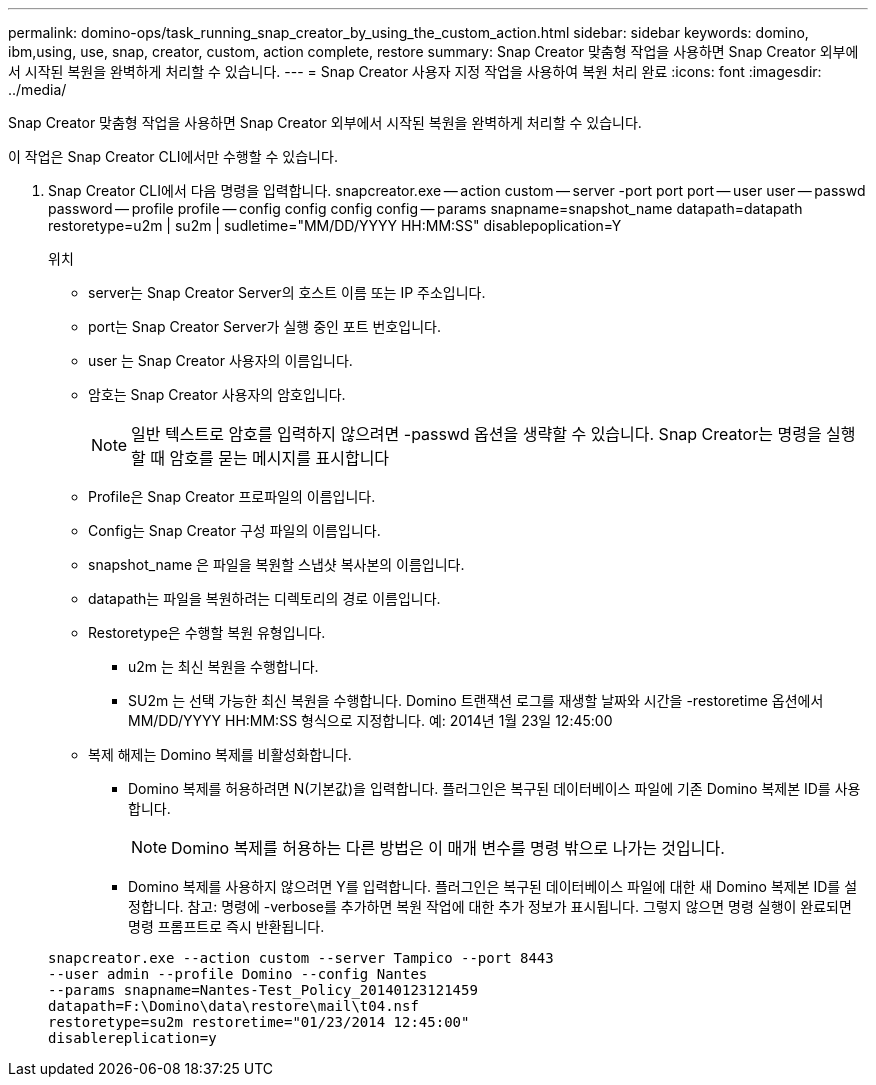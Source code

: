 ---
permalink: domino-ops/task_running_snap_creator_by_using_the_custom_action.html 
sidebar: sidebar 
keywords: domino, ibm,using, use, snap, creator, custom, action complete, restore 
summary: Snap Creator 맞춤형 작업을 사용하면 Snap Creator 외부에서 시작된 복원을 완벽하게 처리할 수 있습니다. 
---
= Snap Creator 사용자 지정 작업을 사용하여 복원 처리 완료
:icons: font
:imagesdir: ../media/


[role="lead"]
Snap Creator 맞춤형 작업을 사용하면 Snap Creator 외부에서 시작된 복원을 완벽하게 처리할 수 있습니다.

이 작업은 Snap Creator CLI에서만 수행할 수 있습니다.

. Snap Creator CLI에서 다음 명령을 입력합니다. snapcreator.exe -- action custom -- server -port port port -- user user -- passwd password -- profile profile -- config config config config -- params snapname=snapshot_name datapath=datapath restoretype=u2m | su2m | sudletime="MM/DD/YYYY HH:MM:SS" disablepoplication=Y
+
위치

+
** server는 Snap Creator Server의 호스트 이름 또는 IP 주소입니다.
** port는 Snap Creator Server가 실행 중인 포트 번호입니다.
** user 는 Snap Creator 사용자의 이름입니다.
** 암호는 Snap Creator 사용자의 암호입니다.
+

NOTE: 일반 텍스트로 암호를 입력하지 않으려면 -passwd 옵션을 생략할 수 있습니다. Snap Creator는 명령을 실행할 때 암호를 묻는 메시지를 표시합니다

** Profile은 Snap Creator 프로파일의 이름입니다.
** Config는 Snap Creator 구성 파일의 이름입니다.
** snapshot_name 은 파일을 복원할 스냅샷 복사본의 이름입니다.
** datapath는 파일을 복원하려는 디렉토리의 경로 이름입니다.
** Restoretype은 수행할 복원 유형입니다.
+
*** u2m 는 최신 복원을 수행합니다.
*** SU2m 는 선택 가능한 최신 복원을 수행합니다. Domino 트랜잭션 로그를 재생할 날짜와 시간을 -restoretime 옵션에서 MM/DD/YYYY HH:MM:SS 형식으로 지정합니다. 예: 2014년 1월 23일 12:45:00


** 복제 해제는 Domino 복제를 비활성화합니다.
+
*** Domino 복제를 허용하려면 N(기본값)을 입력합니다. 플러그인은 복구된 데이터베이스 파일에 기존 Domino 복제본 ID를 사용합니다.
+

NOTE: Domino 복제를 허용하는 다른 방법은 이 매개 변수를 명령 밖으로 나가는 것입니다.

*** Domino 복제를 사용하지 않으려면 Y를 입력합니다. 플러그인은 복구된 데이터베이스 파일에 대한 새 Domino 복제본 ID를 설정합니다. 참고: 명령에 -verbose를 추가하면 복원 작업에 대한 추가 정보가 표시됩니다. 그렇지 않으면 명령 실행이 완료되면 명령 프롬프트로 즉시 반환됩니다.




+
[listing]
----
snapcreator.exe --action custom --server Tampico --port 8443
--user admin --profile Domino --config Nantes
--params snapname=Nantes-Test_Policy_20140123121459
datapath=F:\Domino\data\restore\mail\t04.nsf
restoretype=su2m restoretime="01/23/2014 12:45:00"
disablereplication=y
----

